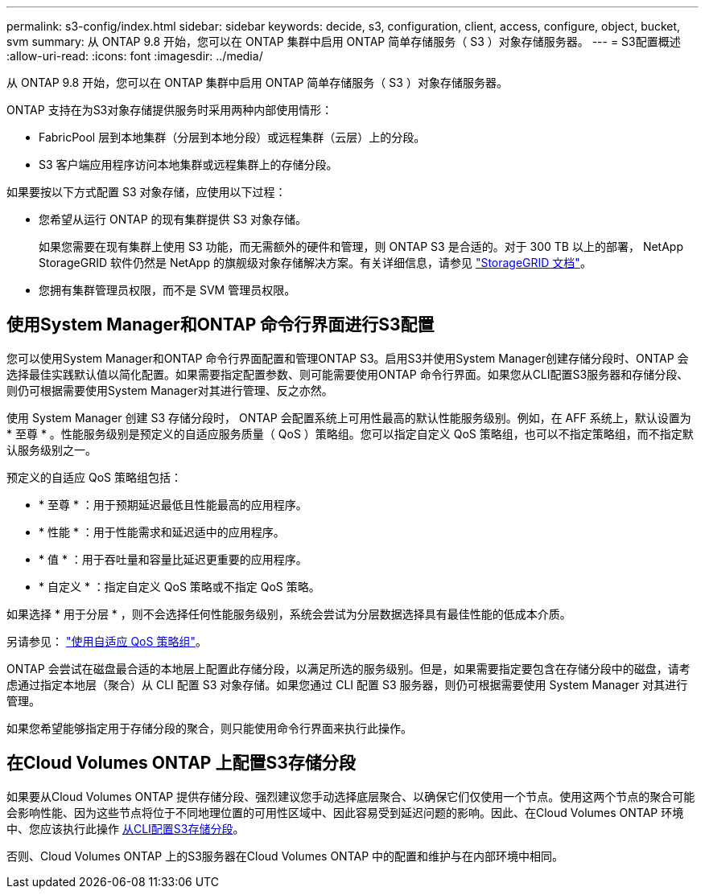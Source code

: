 ---
permalink: s3-config/index.html 
sidebar: sidebar 
keywords: decide, s3, configuration, client, access, configure, object, bucket, svm 
summary: 从 ONTAP 9.8 开始，您可以在 ONTAP 集群中启用 ONTAP 简单存储服务（ S3 ）对象存储服务器。 
---
= S3配置概述
:allow-uri-read: 
:icons: font
:imagesdir: ../media/


[role="lead"]
从 ONTAP 9.8 开始，您可以在 ONTAP 集群中启用 ONTAP 简单存储服务（ S3 ）对象存储服务器。

ONTAP 支持在为S3对象存储提供服务时采用两种内部使用情形：

* FabricPool 层到本地集群（分层到本地分段）或远程集群（云层）上的分段。
* S3 客户端应用程序访问本地集群或远程集群上的存储分段。


如果要按以下方式配置 S3 对象存储，应使用以下过程：

* 您希望从运行 ONTAP 的现有集群提供 S3 对象存储。
+
如果您需要在现有集群上使用 S3 功能，而无需额外的硬件和管理，则 ONTAP S3 是合适的。对于 300 TB 以上的部署， NetApp StorageGRID 软件仍然是 NetApp 的旗舰级对象存储解决方案。有关详细信息，请参见 link:https://docs.netapp.com/sgws-114/index.jsp["StorageGRID 文档"^]。

* 您拥有集群管理员权限，而不是 SVM 管理员权限。




== 使用System Manager和ONTAP 命令行界面进行S3配置

您可以使用System Manager和ONTAP 命令行界面配置和管理ONTAP S3。启用S3并使用System Manager创建存储分段时、ONTAP 会选择最佳实践默认值以简化配置。如果需要指定配置参数、则可能需要使用ONTAP 命令行界面。如果您从CLI配置S3服务器和存储分段、则仍可根据需要使用System Manager对其进行管理、反之亦然。

使用 System Manager 创建 S3 存储分段时， ONTAP 会配置系统上可用性最高的默认性能服务级别。例如，在 AFF 系统上，默认设置为 * 至尊 * 。性能服务级别是预定义的自适应服务质量（ QoS ）策略组。您可以指定自定义 QoS 策略组，也可以不指定策略组，而不指定默认服务级别之一。

预定义的自适应 QoS 策略组包括：

* * 至尊 * ：用于预期延迟最低且性能最高的应用程序。
* * 性能 * ：用于性能需求和延迟适中的应用程序。
* * 值 * ：用于吞吐量和容量比延迟更重要的应用程序。
* * 自定义 * ：指定自定义 QoS 策略或不指定 QoS 策略。


如果选择 * 用于分层 * ，则不会选择任何性能服务级别，系统会尝试为分层数据选择具有最佳性能的低成本介质。

另请参见： link:../performance-admin/adaptive-qos-policy-groups-task.html["使用自适应 QoS 策略组"]。

ONTAP 会尝试在磁盘最合适的本地层上配置此存储分段，以满足所选的服务级别。但是，如果需要指定要包含在存储分段中的磁盘，请考虑通过指定本地层（聚合）从 CLI 配置 S3 对象存储。如果您通过 CLI 配置 S3 服务器，则仍可根据需要使用 System Manager 对其进行管理。

如果您希望能够指定用于存储分段的聚合，则只能使用命令行界面来执行此操作。



== 在Cloud Volumes ONTAP 上配置S3存储分段

如果要从Cloud Volumes ONTAP 提供存储分段、强烈建议您手动选择底层聚合、以确保它们仅使用一个节点。使用这两个节点的聚合可能会影响性能、因为这些节点将位于不同地理位置的可用性区域中、因此容易受到延迟问题的影响。因此、在Cloud Volumes ONTAP 环境中、您应该执行此操作 xref:create-bucket-task.html[从CLI配置S3存储分段]。

否则、Cloud Volumes ONTAP 上的S3服务器在Cloud Volumes ONTAP 中的配置和维护与在内部环境中相同。
